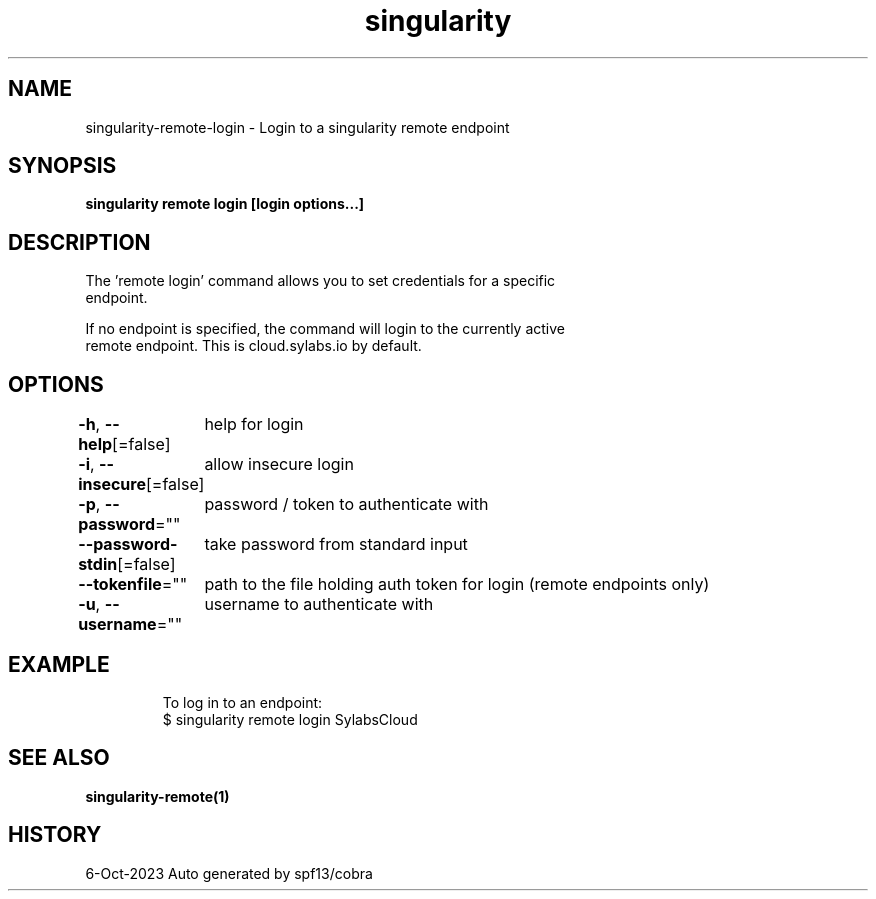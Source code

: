 .nh
.TH "singularity" "1" "Oct 2023" "Auto generated by spf13/cobra" ""

.SH NAME
.PP
singularity-remote-login - Login to a singularity remote endpoint


.SH SYNOPSIS
.PP
\fBsingularity remote login [login options...] \fP


.SH DESCRIPTION
.PP
The 'remote login' command allows you to set credentials for a specific
  endpoint.

.PP
If no endpoint is specified, the command will login to the currently active
  remote endpoint. This is cloud.sylabs.io by default.


.SH OPTIONS
.PP
\fB-h\fP, \fB--help\fP[=false]
	help for login

.PP
\fB-i\fP, \fB--insecure\fP[=false]
	allow insecure login

.PP
\fB-p\fP, \fB--password\fP=""
	password / token to authenticate with

.PP
\fB--password-stdin\fP[=false]
	take password from standard input

.PP
\fB--tokenfile\fP=""
	path to the file holding auth token for login (remote endpoints only)

.PP
\fB-u\fP, \fB--username\fP=""
	username to authenticate with


.SH EXAMPLE
.PP
.RS

.nf

  To log in to an endpoint:
  $ singularity remote login SylabsCloud

.fi
.RE


.SH SEE ALSO
.PP
\fBsingularity-remote(1)\fP


.SH HISTORY
.PP
6-Oct-2023 Auto generated by spf13/cobra
